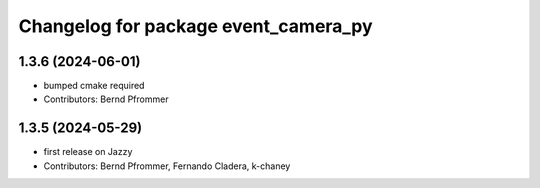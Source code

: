 ^^^^^^^^^^^^^^^^^^^^^^^^^^^^^^^^^^^^^
Changelog for package event_camera_py
^^^^^^^^^^^^^^^^^^^^^^^^^^^^^^^^^^^^^

1.3.6 (2024-06-01)
------------------
* bumped cmake required
* Contributors: Bernd Pfrommer

1.3.5 (2024-05-29)
------------------
* first release on Jazzy
* Contributors: Bernd Pfrommer, Fernando Cladera, k-chaney
